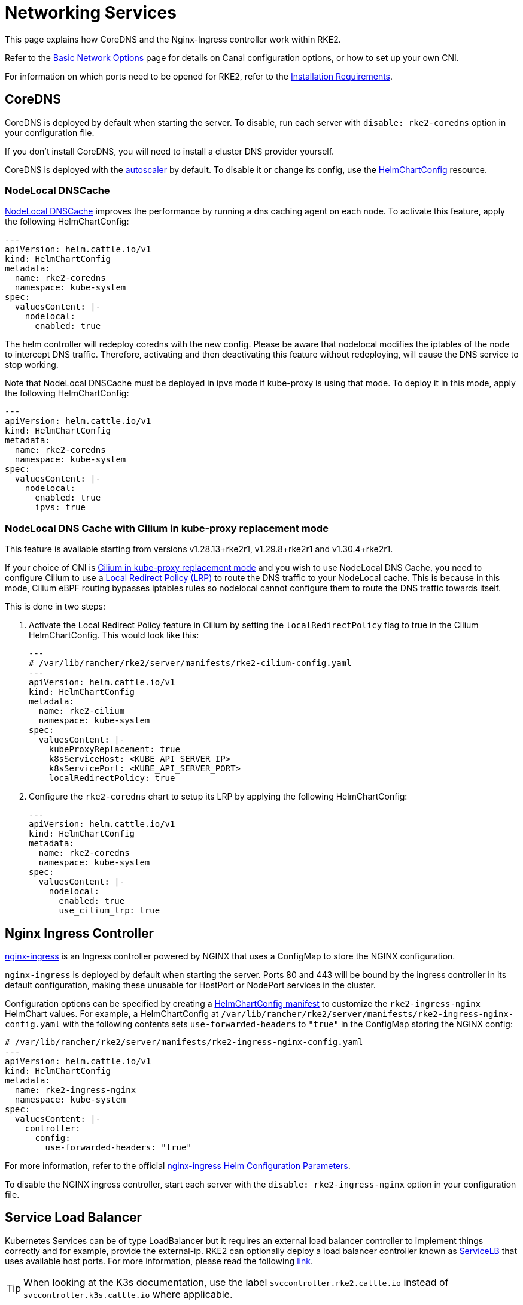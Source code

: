 = Networking Services

This page explains how CoreDNS and the Nginx-Ingress controller work within RKE2.

Refer to the xref:networking/basic_network_options.adoc[Basic Network Options] page for details on Canal configuration options, or how to set up your own CNI.

For information on which ports need to be opened for RKE2, refer to the xref:install/requirements.adoc[Installation Requirements].

== CoreDNS

CoreDNS is deployed by default when starting the server. To disable, run each server with `disable: rke2-coredns` option in your configuration file.

If you don't install CoreDNS, you will need to install a cluster DNS provider yourself.

CoreDNS is deployed with the https://github.com/kubernetes-incubator/cluster-proportional-autoscaler[autoscaler] by default. To disable it or change its config, use the xref:helm.adoc#_customizing_packaged_components_with_helmchartconfig[HelmChartConfig] resource.

=== NodeLocal DNSCache

https://kubernetes.io/docs/tasks/administer-cluster/nodelocaldns/[NodeLocal DNSCache] improves the performance by running a dns caching agent on each node. To activate this feature, apply the following HelmChartConfig:

[,yaml]
----
---
apiVersion: helm.cattle.io/v1
kind: HelmChartConfig
metadata:
  name: rke2-coredns
  namespace: kube-system
spec:
  valuesContent: |-
    nodelocal:
      enabled: true
----

The helm controller will redeploy coredns with the new config. Please be aware that nodelocal modifies the iptables of the node to intercept DNS traffic. Therefore, activating and then deactivating this feature without redeploying, will cause the DNS service to stop working.

Note that NodeLocal DNSCache must be deployed in ipvs mode if kube-proxy is using that mode. To deploy it in this mode, apply the following HelmChartConfig:

[,yaml]
----
---
apiVersion: helm.cattle.io/v1
kind: HelmChartConfig
metadata:
  name: rke2-coredns
  namespace: kube-system
spec:
  valuesContent: |-
    nodelocal:
      enabled: true
      ipvs: true
----

=== NodeLocal DNS Cache with Cilium in kube-proxy replacement mode

This feature is available starting from versions v1.28.13+rke2r1, v1.29.8+rke2r1 and v1.30.4+rke2r1.

If your choice of CNI is xref:networking/basic_network_options.adoc[Cilium in kube-proxy replacement mode] and you wish to use NodeLocal DNS Cache, you need to configure Cilium to use a https://docs.cilium.io/en/v1.15/network/kubernetes/local-redirect-policy/#node-local-dns-cache[Local Redirect Policy (LRP)] to route the DNS traffic to your NodeLocal cache. This is because in this mode, Cilium eBPF routing bypasses iptables rules so nodelocal cannot configure them to route the DNS traffic towards itself.

This is done in two steps:

. Activate the Local Redirect Policy feature in Cilium by setting the `localRedirectPolicy` flag to true in the Cilium HelmChartConfig. This would look like this:
+
[,yaml]
----
---
# /var/lib/rancher/rke2/server/manifests/rke2-cilium-config.yaml
---
apiVersion: helm.cattle.io/v1
kind: HelmChartConfig
metadata:
  name: rke2-cilium
  namespace: kube-system
spec:
  valuesContent: |-
    kubeProxyReplacement: true
    k8sServiceHost: <KUBE_API_SERVER_IP>
    k8sServicePort: <KUBE_API_SERVER_PORT>
    localRedirectPolicy: true
----

. Configure the `rke2-coredns` chart to setup its LRP by applying the following HelmChartConfig:
+
[,yaml]
----
---
apiVersion: helm.cattle.io/v1
kind: HelmChartConfig
metadata:
  name: rke2-coredns
  namespace: kube-system
spec:
  valuesContent: |-
    nodelocal:
      enabled: true
      use_cilium_lrp: true
----

== Nginx Ingress Controller

https://github.com/kubernetes/ingress-nginx[nginx-ingress] is an Ingress controller powered by NGINX that uses a ConfigMap to store the NGINX configuration.

`nginx-ingress` is deployed by default when starting the server. Ports 80 and 443 will be bound by the ingress controller in its default configuration, making these unusable for HostPort or NodePort services in the cluster.

Configuration options can be specified by creating a xref:helm.adoc#_customizing_packaged_components_with_helmchartconfig[HelmChartConfig manifest] to customize the `rke2-ingress-nginx` HelmChart values. For example, a HelmChartConfig at `/var/lib/rancher/rke2/server/manifests/rke2-ingress-nginx-config.yaml` with the following contents sets `use-forwarded-headers` to `"true"` in the ConfigMap storing the NGINX config:

[,yaml]
----
# /var/lib/rancher/rke2/server/manifests/rke2-ingress-nginx-config.yaml
---
apiVersion: helm.cattle.io/v1
kind: HelmChartConfig
metadata:
  name: rke2-ingress-nginx
  namespace: kube-system
spec:
  valuesContent: |-
    controller:
      config:
        use-forwarded-headers: "true"
----

For more information, refer to the official https://github.com/kubernetes/ingress-nginx/tree/main/charts/ingress-nginx#configuration[nginx-ingress Helm Configuration Parameters].

To disable the NGINX ingress controller, start each server with the `disable: rke2-ingress-nginx` option in your configuration file.

== Service Load Balancer

Kubernetes Services can be of type LoadBalancer but it requires an external load balancer controller to implement things correctly and for example, provide the external-ip. RKE2 can optionally deploy a load balancer controller known as https://github.com/k3s-io/klipper-lb[ServiceLB] that uses available host ports. For more information, please read the following https://docs.k3s.io/networking/networking-services#service-load-balancer[link].

[TIP]
====
When looking at the K3s documentation, use the label `svccontroller.rke2.cattle.io` instead of `svccontroller.k3s.cattle.io` where applicable.
====

To enable serviceLB, use the flag `--enable-servicelb` when deploying RKE2.
